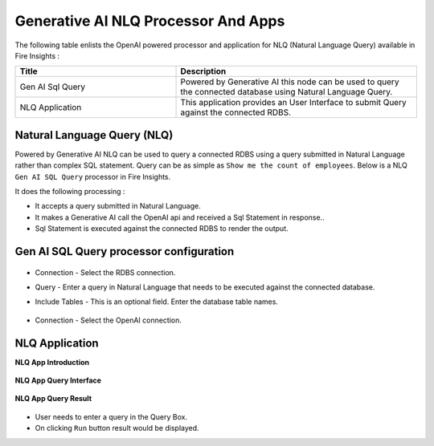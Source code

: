 Generative AI NLQ Processor And Apps
=======

The following table enlists the OpenAI powered processor and application for NLQ (Natural Language Query) available in Fire Insights :

.. list-table:: 
   :widths: 40 60
   :header-rows: 1

   * - Title
     - Description
   * - Gen AI Sql Query
     - Powered by Generative AI this node can be used to query the connected database using Natural Language Query.

   * - NLQ Application
     - This application provides an User Interface to submit Query against the connected RDBS.
   

Natural Language Query (NLQ)
-------------

Powered by Generative AI NLQ can be used to query a connected RDBS using a query submitted in Natural Language rather than complex SQL statement. Query can be as simple as ``Show me the count of employees``. 
Below is a NLQ ``Gen AI SQL Query`` processor in Fire Insights.

It does the following processing :

* It accepts a query submitted in Natural Language.
* It makes a Generative AI call the OpenAI api and received a Sql Statement in response..
* Sql Statement is executed against the connected RDBS to render the output.

Gen AI SQL Query processor configuration
--------------------


  .. figure:: ../../_assets/user-guide/machine-learning/generative-ai/nlq/NLQ-Gen-Sql-Query-1.png
     :alt: genai-nlq-userguide
     :width: 65%

* Connection - Select the RDBS connection.
* Query - Enter a query in Natural Language that needs to be executed against the connected database.
* Include Tables - This is an optional field. Enter the database table names.


  .. figure:: ../../_assets/user-guide/machine-learning/generative-ai/nlq/NLQ-Gen-Sql-Query-2.png
     :alt: genai-nlq-userguide
     :width: 65%

* Connection - Select the OpenAI connection.

NLQ Application
--------

**NLQ App Introduction**

  .. figure:: ../../_assets/user-guide/machine-learning/generative-ai/nlq/NLQ-App-Introduction.png
     :alt: genai-nlq-userguide
     :width: 65%

**NLQ App Query Interface**

  .. figure:: ../../_assets/user-guide/machine-learning/generative-ai/nlq/NLQ-App-Query.png
     :alt: genai-nlq-userguide
     :width: 65%

**NLQ App Query Result**

  .. figure:: ../../_assets/user-guide/machine-learning/generative-ai/nlq/NLQ-App-Query-Result.png
     :alt: genai-nlq-userguide
     :width: 65%

* User needs to enter a query in the Query Box.
* On clicking ``Run`` button result would be displayed.
